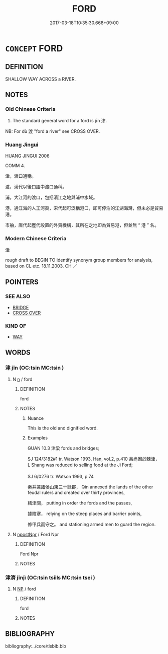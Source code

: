 # -*- mode: mandoku-tls-view -*-
#+TITLE: FORD
#+DATE: 2017-03-18T10:35:30.668+09:00        
#+STARTUP: content
* =CONCEPT= FORD
:PROPERTIES:
:CUSTOM_ID: uuid-062caebc-053e-498d-8ec0-db5b998995ad
:SYNONYM+:  CROSSING PLACE
:SYNONYM+:  CROSSING
:SYNONYM+:  SHALLOW PLACE
:TR_ZH: 津
:TR_OCH: 津
:END:
** DEFINITION

SHALLOW WAY ACROSS a RIVER.

** NOTES

*** Old Chinese Criteria
1. The standard general word for a ford is jīn 津.

NB: For dù 渡 "ford a river" see CROSS OVER.

*** Huang Jingui
HUANG JINGUI 2006

COMM 4.

津，渡口通稱。

渡，漢代以後口語中渡口通稱。

浦，大江河的渡口，包括濱江之地與浦中水域。

港，通江海的人工河渠，宋代起可泛稱港口，即可停泊的江湖海灣，但未必是貿易港。

市舶，唐代起歷代設置的外貿機構，其所在之地即為貿易港，但並無 “ 港 ” 名。

*** Modern Chinese Criteria
津

rough draft to BEGIN TO identify synonym group members for analysis, based on CL etc. 18.11.2003. CH ／

** POINTERS
*** SEE ALSO
 - [[tls:concept:BRIDGE][BRIDGE]]
 - [[tls:concept:CROSS OVER][CROSS OVER]]

*** KIND OF
 - [[tls:concept:WAY][WAY]]

** WORDS
   :PROPERTIES:
   :VISIBILITY: children
   :END:
*** 津 jīn (OC:tsin MC:tsin )
:PROPERTIES:
:CUSTOM_ID: uuid-b399608f-05fb-4f1c-9468-5f06151d6764
:Char+: 津(85,6/9) 
:GY_IDS+: uuid-e6f3a46b-c6fb-48af-86bf-261cb86d3fb0
:PY+: jīn     
:OC+: tsin     
:MC+: tsin     
:END: 
**** N [[tls:syn-func::#uuid-8717712d-14a4-4ae2-be7a-6e18e61d929b][n]] / ford
:PROPERTIES:
:CUSTOM_ID: uuid-560dd690-2bb3-48e1-ad99-6fc464c34e5d
:WARRING-STATES-CURRENCY: 4
:END:
****** DEFINITION

ford

****** NOTES

******* Nuance
This is the old and dignified word.

******* Examples
GUAN 10.3 津梁 fords and bridges;

SJ 124/3182#1 tr. Watson 1993, Han, vol.2, p.410 呂尚困於棘津， L Shang was reduced to selling food at the Ji Ford;

SJ 6/0276 tr. Watson 1993, p.74

 秦并兼諸侯山東三十餘郡， Qin annexed the lands of the other feudal rulers and created over thirty provinces,

 繕津關， putting in order the fords and the passes,

 據險塞， relying on the steep places and barrier points,

 修甲兵而守之。 and stationing armed men to guard the region.

**** N [[tls:syn-func::#uuid-1cb9e17a-bee9-4a09-8412-db72efe15246][npostNpr]] / Ford Npr
:PROPERTIES:
:CUSTOM_ID: uuid-247ebb90-5b07-4157-9eab-4ed020ec63d2
:END:
****** DEFINITION

Ford Npr

****** NOTES

*** 津濟 jīnjì (OC:tsin tsiils MC:tsin tsei )
:PROPERTIES:
:CUSTOM_ID: uuid-e0b5f291-d8ec-4a1e-bd39-bde9b8df25a7
:Char+: 津(85,6/9) 濟(85,14/17) 
:GY_IDS+: uuid-e6f3a46b-c6fb-48af-86bf-261cb86d3fb0 uuid-4862eaca-2cd8-4e26-9b6f-e96f2c799d88
:PY+: jīn jì    
:OC+: tsin tsiils    
:MC+: tsin tsei    
:END: 
**** N [[tls:syn-func::#uuid-a8e89bab-49e1-4426-b230-0ec7887fd8b4][NP]] / ford
:PROPERTIES:
:CUSTOM_ID: uuid-5867d18e-51f9-41b4-8de1-e55c29e82399
:END:
****** DEFINITION

ford

****** NOTES

** BIBLIOGRAPHY
bibliography:../core/tlsbib.bib
